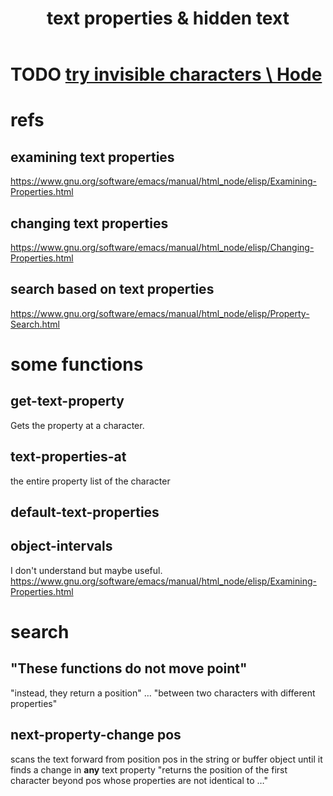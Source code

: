 :PROPERTIES:
:ID:       493cafdc-71f1-4205-81ba-1f2e9b911f0c
:END:
#+title: text properties & hidden text
* TODO [[id:5aada471-bf64-4e6e-911d-292c4a7eb77c][try invisible characters \ Hode]]
* refs
** examining text properties
   https://www.gnu.org/software/emacs/manual/html_node/elisp/Examining-Properties.html
** changing text properties
   https://www.gnu.org/software/emacs/manual/html_node/elisp/Changing-Properties.html
** search based on text properties
   https://www.gnu.org/software/emacs/manual/html_node/elisp/Property-Search.html
* some functions
** get-text-property
    Gets the property at a character.
** text-properties-at
   the entire property list of the character
** default-text-properties
** object-intervals
   I don't understand but maybe useful.
   https://www.gnu.org/software/emacs/manual/html_node/elisp/Examining-Properties.html
* search
** "These functions do not move point"
   "instead, they return a position" ... "between two characters with different properties"
** next-property-change pos
   scans the text forward from position pos in the string or buffer object until it finds a change in *any* text property
   "returns the position of the first character beyond pos whose properties are not identical to ..."

